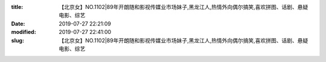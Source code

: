 
:title: 【北京女】NO.1102|89年开朗随和影视传媒业市场妹子,黑龙江人,热情外向偶尔搞笑,喜欢拼图、话剧、悬疑电影、综艺
:date: 2019-07-27 22:21:09
:modified: 2019-07-27 22:41:00
:slug: 【北京女】NO.1102|89年开朗随和影视传媒业市场妹子,黑龙江人,热情外向偶尔搞笑,喜欢拼图、话剧、悬疑电影、综艺


.. raw:: html
    :file: html/【北京女】NO.1102|89年开朗随和影视传媒业市场妹子,黑龙江人,热情外向偶尔搞笑,喜欢拼图、话剧、悬疑电影、综艺.html

